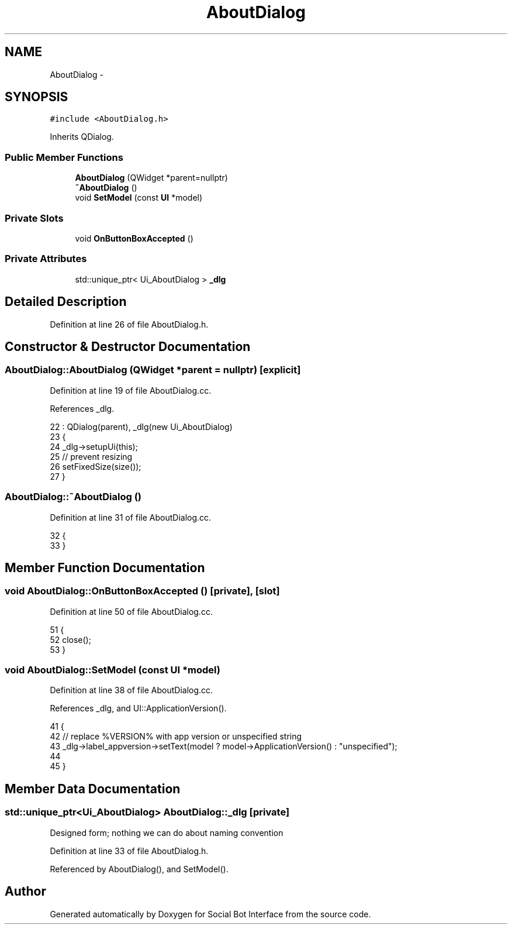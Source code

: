 .TH "AboutDialog" 3 "Mon Jun 23 2014" "Version 0.1" "Social Bot Interface" \" -*- nroff -*-
.ad l
.nh
.SH NAME
AboutDialog \- 
.SH SYNOPSIS
.br
.PP
.PP
\fC#include <AboutDialog\&.h>\fP
.PP
Inherits QDialog\&.
.SS "Public Member Functions"

.in +1c
.ti -1c
.RI "\fBAboutDialog\fP (QWidget *parent=nullptr)"
.br
.ti -1c
.RI "\fB~AboutDialog\fP ()"
.br
.ti -1c
.RI "void \fBSetModel\fP (const \fBUI\fP *model)"
.br
.in -1c
.SS "Private Slots"

.in +1c
.ti -1c
.RI "void \fBOnButtonBoxAccepted\fP ()"
.br
.in -1c
.SS "Private Attributes"

.in +1c
.ti -1c
.RI "std::unique_ptr< Ui_AboutDialog > \fB_dlg\fP"
.br
.in -1c
.SH "Detailed Description"
.PP 
'About' dialog box 
.PP
Definition at line 26 of file AboutDialog\&.h\&.
.SH "Constructor & Destructor Documentation"
.PP 
.SS "AboutDialog::AboutDialog (QWidget *parent = \fCnullptr\fP)\fC [explicit]\fP"

.PP
Definition at line 19 of file AboutDialog\&.cc\&.
.PP
References _dlg\&.
.PP
.nf
22 : QDialog(parent), _dlg(new Ui_AboutDialog)
23 {
24         _dlg->setupUi(this);
25         // prevent resizing
26         setFixedSize(size());
27 }
.fi
.SS "AboutDialog::~AboutDialog ()"

.PP
Definition at line 31 of file AboutDialog\&.cc\&.
.PP
.nf
32 {
33 }
.fi
.SH "Member Function Documentation"
.PP 
.SS "void AboutDialog::OnButtonBoxAccepted ()\fC [private]\fP, \fC [slot]\fP"

.PP
Definition at line 50 of file AboutDialog\&.cc\&.
.PP
.nf
51 {
52         close();
53 }
.fi
.SS "void AboutDialog::SetModel (const \fBUI\fP *model)"

.PP
Definition at line 38 of file AboutDialog\&.cc\&.
.PP
References _dlg, and UI::ApplicationVersion()\&.
.PP
.nf
41 {
42         // replace %VERSION% with app version or unspecified string
43         _dlg->label_appversion->setText(model ? model->ApplicationVersion() : "unspecified");
44         
45 }
.fi
.SH "Member Data Documentation"
.PP 
.SS "std::unique_ptr<Ui_AboutDialog> AboutDialog::_dlg\fC [private]\fP"
Designed form; nothing we can do about naming convention 
.PP
Definition at line 33 of file AboutDialog\&.h\&.
.PP
Referenced by AboutDialog(), and SetModel()\&.

.SH "Author"
.PP 
Generated automatically by Doxygen for Social Bot Interface from the source code\&.
